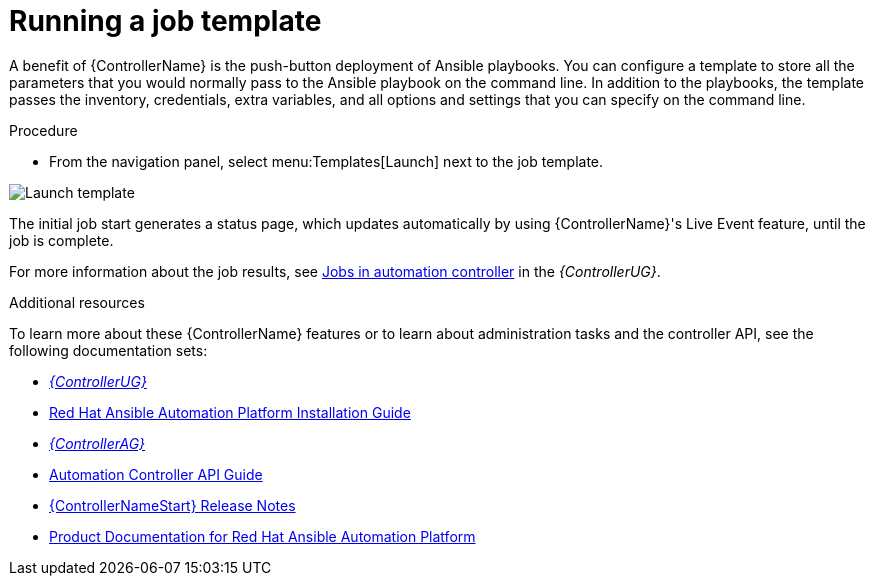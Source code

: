 [id="controller-run-job-template"]

= Running a job template

A benefit of {ControllerName} is the push-button deployment of Ansible playbooks.
You can configure a template to store all the parameters that you would normally pass to the Ansible playbook on the command line.
In addition to the playbooks, the template passes the inventory, credentials, extra variables, and all options and settings that you can specify on the command line.

.Procedure

* From the navigation panel, select menu:Templates[Launch] next to the job template.

image::controller-gs-job-templates-launch.png[Launch template]

The initial job start generates a status page, which updates automatically by using {ControllerName}'s Live Event feature, until the job is complete.

For more information about the job results, see link:https://access.redhat.com/documentation/en-us/red_hat_ansible_automation_platform/2.4/html-single/automation_controller_user_guide/index#controller-jobs[Jobs in automation controller] in the _{ControllerUG}_.

.Additional resources

To learn more about these {ControllerName} features or to learn about administration tasks and the controller API, see the following documentation sets:

* link:https://access.redhat.com/documentation/en-us/red_hat_ansible_automation_platform/2.4/html-single/automation_controller_user_guide/index#doc-wrapper[_{ControllerUG}_]
* link:https://access.redhat.com/documentation/en-us/red_hat_ansible_automation_platform/{PlatformVers}/html-single/red_hat_ansible_automation_platform_installation_guide/index[Red Hat Ansible Automation Platform Installation Guide]
* link:https://access.redhat.com/documentation/en-us/red_hat_ansible_automation_platform/2.4/html-single/automation_controller_administration_guide/index#doc-wrapper[_{ControllerAG}_]
* link:http://docs.ansible.com/automation-controller/4.4/html/controllerapi/index.html#api-start[Automation Controller API Guide]
* link:https://access.redhat.com/documentation/en-us/red_hat_ansible_automation_platform/2.4/html-single/red_hat_ansible_automation_platform_release_notes/index#controller-440-intro[{ControllerNameStart} Release Notes]
* link:https://access.redhat.com/documentation/en-us/red_hat_ansible_automation_platform/2.4[Product Documentation for Red Hat Ansible Automation Platform]
